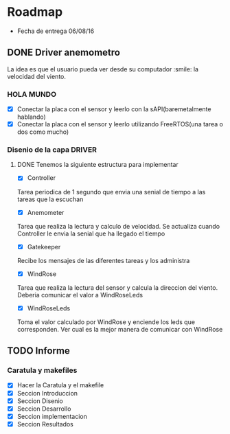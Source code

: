 * Roadmap
  - Fecha de entrega 06/08/16

** DONE Driver anemometro
La idea es que el usuario pueda ver desde su computador :smile: la velocidad
del viento.
*** HOLA MUNDO
     - [X] Conectar la placa con el sensor y leerlo con la
       sAPI(baremetalmente hablando)
     - [X] Conectar la placa con el sensor y leerlo utilizando FreeRTOS(una
       tarea o dos como mucho)
*** Disenio de la capa DRIVER

**** DONE Tenemos la siguiente estructura para implementar
      - [X] Controller
      Tarea periodica de 1 segundo que envia una senial de tiempo a las
      tareas que la escuchan
      - [X] Anemometer
      Tarea que realiza la lectura y calculo de velocidad. Se actualiza
      cuando Controller le envia la senial que ha llegado el tiempo
      - [X] Gatekeeper
      Recibe los mensajes de las diferentes tareas y los administra
      - [X] WindRose
      Tarea que realiza la lectura del sensor y calcula la direccion del
      viento. Deberia comunicar el valor a WindRoseLeds
      - [X] WindRoseLeds
      Toma el valor calculado por WindRose y enciende los leds que
      corresponden. Ver cual es la mejor manera de comunicar con WindRose
** TODO Informe
*** Caratula y makefiles
    - [X] Hacer la Caratula y el makefile
    - [X] Seccion Introduccion
    - [X] Seccion Disenio
    - [X] Seccion Desarrollo
    - [X] Seccion implementacion
    - [X] Seccion Resultados
